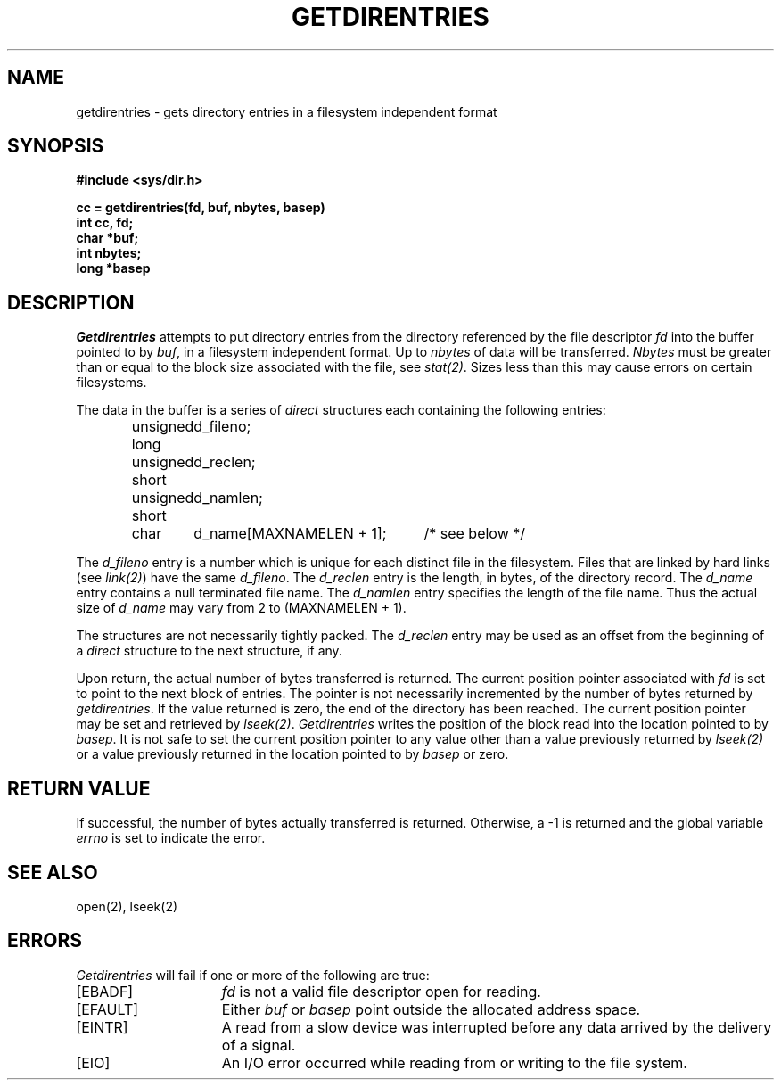 .\"
.\" $Id: getdirentries.2,v 2.3 90/01/12 17:43:38 bww Exp $
.\"
.\" HISTORY
.\" $Log:	getdirentries.2,v $
.\" Revision 2.3  90/01/12  17:43:38  bww
.\" 	Deleted paragraph about getdirentries being obsolete.
.\" 	[90/01/12  17:43:02  bww]
.\" 
.\" Revision 2.2  89/12/27  13:00:04  bww
.\" 	Sun Microsystems Rel 3.0
.\" 	[89/12/27  12:59:57  bww]
.\" 
.\"
.\" @(#)getdirentries.2 1.1 85/12/28 SMI;
.\"
.TH GETDIRENTRIES 2 "27 May 1988"
.SU
.SH NAME
getdirentries \- gets directory entries in a filesystem independent format
.SH SYNOPSIS
.nf
.ft B
#include <sys/dir.h>
.LP
.ft B
cc = getdirentries(fd, buf, nbytes, basep)
int cc, fd;
char *buf;
int nbytes;
long *basep
.fi
.SH DESCRIPTION
.LP
.I Getdirentries
attempts to put directory entries from the directory referenced by
the file descriptor
.I fd
into the buffer pointed to by
.IR buf ,
in a filesystem independent format.  Up to
.I nbytes
of data will be transferred.
.I Nbytes
must be greater than or equal to the block size associated with the file, see
.IR stat(2) .
Sizes less than this may cause errors on certain filesystems.
.LP
The data in the buffer is a series of
.I direct
structures each containing the following entries:
.LP
.RS
.ta +\w'unsigned\0short\0'u +\w'd_name[MAXNAMELEN + 1];\0'u
.nf
unsigned long	d_fileno;
unsigned short	d_reclen;
unsigned short	d_namlen;
char    	d_name[MAXNAMELEN + 1];	/* see below */
.fi
.RE
.LP
The
.I d_fileno
entry is a number which is unique for each distinct file in the filesystem.
Files that are linked by hard links (see
.IR link(2) )
have the same
.IR d_fileno .
The
.I d_reclen
entry is the length, in bytes, of the directory record.
The
.I d_name
entry contains a null terminated file name.
The
.I d_namlen
entry specifies the length of the file name.
Thus the actual size of
.I d_name
may vary from 2 to (MAXNAMELEN + 1).
.LP
The structures are not necessarily tightly packed.
The
.I d_reclen
entry may be used as an offset from the beginning of a
.I direct
structure to the next structure, if any.
.LP
Upon return, the actual number of bytes transferred is returned.
The current position pointer associated with
.I fd
is set to point to the next block of entries.
The pointer is not necessarily incremented by the number of bytes returned by
.IR getdirentries .
If the value returned is zero, the end of the directory has been reached.
The current position pointer may be set and retrieved by
.IR lseek(2) .
.I Getdirentries
writes the position of the block read into the location pointed to by
.IR basep .
It is not safe to set the current position pointer to any value other than
a value previously returned by
.I lseek(2)
or a value previously returned in the location pointed to by
.I basep
or zero.
.SH "RETURN VALUE
If successful, the number of bytes actually transferred is returned.
Otherwise, a \-1 is returned and the global variable
.I errno
is set to indicate the error.
.SH "SEE ALSO"
open(2), lseek(2)
.SH ERRORS
.I Getdirentries
will fail if one or more of the following are true:
.TP 15
[EBADF]
\fIfd\fP is not a valid file descriptor open for reading.
.TP 15
[EFAULT]
Either \fIbuf\fP or \fIbasep\fP point outside the allocated address space.
.TP 15
[EINTR]
A read from a slow device was interrupted before
any data arrived by the delivery of a signal.
.TP 15
[EIO]
An I/O error occurred while reading from or writing to the file system.
